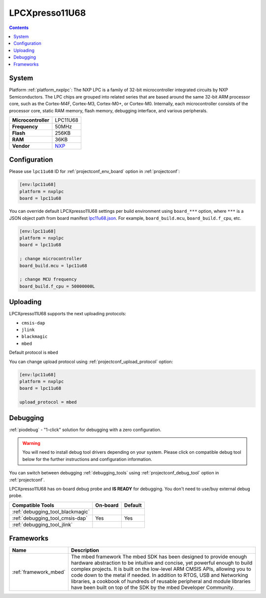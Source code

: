 ..  Copyright (c) 2014-present PlatformIO <contact@platformio.org>
    Licensed under the Apache License, Version 2.0 (the "License");
    you may not use this file except in compliance with the License.
    You may obtain a copy of the License at
       http://www.apache.org/licenses/LICENSE-2.0
    Unless required by applicable law or agreed to in writing, software
    distributed under the License is distributed on an "AS IS" BASIS,
    WITHOUT WARRANTIES OR CONDITIONS OF ANY KIND, either express or implied.
    See the License for the specific language governing permissions and
    limitations under the License.

.. _board_nxplpc_lpc11u68:

LPCXpresso11U68
===============

.. contents::

System
------

Platform :ref:`platform_nxplpc`: The NXP LPC is a family of 32-bit microcontroller integrated circuits by NXP Semiconductors. The LPC chips are grouped into related series that are based around the same 32-bit ARM processor core, such as the Cortex-M4F, Cortex-M3, Cortex-M0+, or Cortex-M0. Internally, each microcontroller consists of the processor core, static RAM memory, flash memory, debugging interface, and various peripherals.

.. list-table::

  * - **Microcontroller**
    - LPC11U68
  * - **Frequency**
    - 50MHz
  * - **Flash**
    - 256KB
  * - **RAM**
    - 36KB
  * - **Vendor**
    - `NXP <https://developer.mbed.org/platforms/LPCXpresso11U68/?utm_source=platformio&utm_medium=docs>`__


Configuration
-------------

Please use ``lpc11u68`` ID for :ref:`projectconf_env_board` option in :ref:`projectconf`:

.. code-block:: ini

  [env:lpc11u68]
  platform = nxplpc
  board = lpc11u68

You can override default LPCXpresso11U68 settings per build environment using
``board_***`` option, where ``***`` is a JSON object path from
board manifest `lpc11u68.json <https://github.com/platformio/platform-nxplpc/blob/master/boards/lpc11u68.json>`_. For example,
``board_build.mcu``, ``board_build.f_cpu``, etc.

.. code-block:: ini

  [env:lpc11u68]
  platform = nxplpc
  board = lpc11u68

  ; change microcontroller
  board_build.mcu = lpc11u68

  ; change MCU frequency
  board_build.f_cpu = 50000000L


Uploading
---------
LPCXpresso11U68 supports the next uploading protocols:

* ``cmsis-dap``
* ``jlink``
* ``blackmagic``
* ``mbed``

Default protocol is ``mbed``

You can change upload protocol using :ref:`projectconf_upload_protocol` option:

.. code-block:: ini

  [env:lpc11u68]
  platform = nxplpc
  board = lpc11u68

  upload_protocol = mbed

Debugging
---------

:ref:`piodebug` - "1-click" solution for debugging with a zero configuration.

.. warning::
    You will need to install debug tool drivers depending on your system.
    Please click on compatible debug tool below for the further
    instructions and configuration information.

You can switch between debugging :ref:`debugging_tools` using
:ref:`projectconf_debug_tool` option in :ref:`projectconf`.

LPCXpresso11U68 has on-board debug probe and **IS READY** for debugging. You don't need to use/buy external debug probe.

.. list-table::
  :header-rows:  1

  * - Compatible Tools
    - On-board
    - Default
  * - :ref:`debugging_tool_blackmagic`
    - 
    - 
  * - :ref:`debugging_tool_cmsis-dap`
    - Yes
    - Yes
  * - :ref:`debugging_tool_jlink`
    - 
    - 

Frameworks
----------
.. list-table::
    :header-rows:  1

    * - Name
      - Description

    * - :ref:`framework_mbed`
      - The mbed framework The mbed SDK has been designed to provide enough hardware abstraction to be intuitive and concise, yet powerful enough to build complex projects. It is built on the low-level ARM CMSIS APIs, allowing you to code down to the metal if needed. In addition to RTOS, USB and Networking libraries, a cookbook of hundreds of reusable peripheral and module libraries have been built on top of the SDK by the mbed Developer Community.